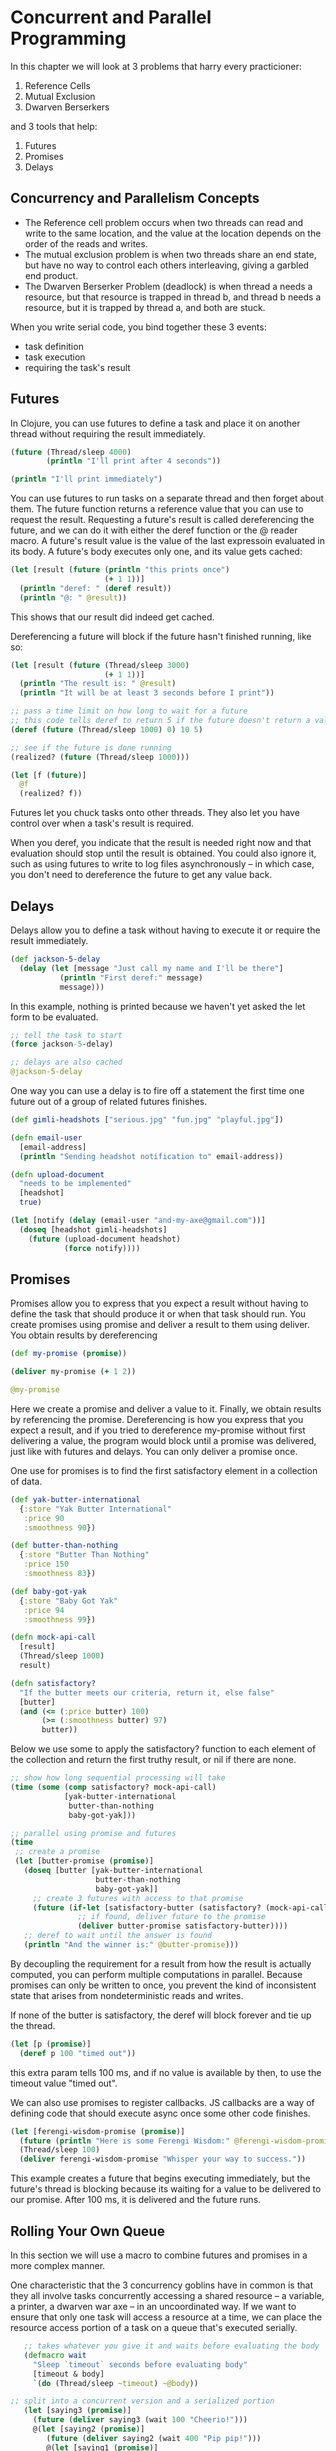 * Concurrent and Parallel Programming

In this chapter we will look at 3 problems that harry every practicioner:

1. Reference Cells
2. Mutual Exclusion
3. Dwarven Berserkers

and 3 tools that help:

1. Futures
2. Promises
3. Delays


** Concurrency and Parallelism Concepts

   - The Reference cell problem occurs when two threads can read and write to the same location, and the value at the location depends on the order of the reads and writes.
   - The mutual exclusion problem is when two threads share an end state, but have no way to control each others interleaving, giving a garbled end product.
   - The Dwarven Berserker Problem (deadlock) is when thread a needs a resource, but that resource is trapped in thread b, and thread b needs a resource, but it is trapped by thread a, and both are stuck.

   When you write serial code, you bind together these 3 events:
   - task definition
   - task execution
   - requiring the task's result

** Futures

   In Clojure, you can use futures to define a task and place it on another thread without requiring the result immediately.

#+BEGIN_SRC clojure
(future (Thread/sleep 4000)
        (println "I'll print after 4 seconds"))

(println "I'll print immediately")
#+END_SRC

You can use futures to run tasks on a separate thread and then forget about them. The future function returns a reference value that you can use to request the result. Requesting a future's result is called dereferencing the future, and we can do it with either the deref function or the @ reader macro. A future's result value is the value of the last expressoin evaluated in its body. A future's body executes only one, and its value gets cached:

#+BEGIN_SRC clojure
(let [result (future (println "this prints once")
                     (+ 1 1))]
  (println "deref: " (deref result))
  (println "@: " @result))
#+END_SRC

This shows that our result did indeed get cached.

Dereferencing a future will block if the future hasn't finished running, like so:

#+BEGIN_SRC clojure
(let [result (future (Thread/sleep 3000)
                     (+ 1 1))]
  (println "The result is: " @result)
  (println "It will be at least 3 seconds before I print"))

;; pass a time limit on how long to wait for a future
;; this code tells deref to return 5 if the future doesn't return a value in 10 ms
(deref (future (Thread/sleep 1000) 0) 10 5)

;; see if the future is done running
(realized? (future (Thread/sleep 1000)))

(let [f (future)]
  @f
  (realized? f))
#+END_SRC

Futures let you chuck tasks onto other threads. They also let you have control over when a task's result is required.

When you deref, you indicate that the result is needed right now and that evaluation should stop until the result is obtained. You could also ignore it, such as using futures to write to log files asynchronously -- in which case, you don't need to dereference the future to get any value back.

** Delays

   Delays allow you to define a task without having to execute it or require the result immediately.

#+BEGIN_SRC clojure
(def jackson-5-delay
  (delay (let [message "Just call my name and I'll be there"]
           (println "First deref:" message)
           message)))
#+END_SRC

In this example, nothing is printed because we haven't yet asked the let form to be evaluated.

#+BEGIN_SRC clojure
;; tell the task to start
(force jackson-5-delay)

;; delays are also cached
@jackson-5-delay
#+END_SRC

One way you can use a delay is to fire off a statement the first time one future out of a group of related futures finishes.

#+BEGIN_SRC clojure
(def gimli-headshots ["serious.jpg" "fun.jpg" "playful.jpg"])

(defn email-user
  [email-address]
  (println "Sending headshot notification to" email-address))

(defn upload-document
  "needs to be implemented"
  [headshot]
  true)

(let [notify (delay (email-user "and-my-axe@gmail.com"))]
  (doseq [headshot gimli-headshots]
    (future (upload-document headshot)
            (force notify))))
#+END_SRC

** Promises

   Promises allow you to express that you expect a result without having to define the task that should produce it or when that task should run. You create promises using promise and deliver a result to them using deliver. You obtain results by dereferencing

#+BEGIN_SRC clojure
(def my-promise (promise))

(deliver my-promise (+ 1 2))

@my-promise
#+END_SRC

Here we create a promise and deliver a value to it. Finally, we obtain results by referencing the promise. Dereferencing is how you express that you expect a result, and if you tried to dereference my-promise without first delivering a value, the program would block until a promise was delivered, just like with futures and delays. You can only deliver a promise once.

One use for promises is to find the first satisfactory element in a collection of data.

#+BEGIN_SRC clojure
(def yak-butter-international
  {:store "Yak Butter International"
   :price 90
   :smoothness 90})

(def butter-than-nothing
  {:store "Butter Than Nothing"
   :price 150
   :smoothness 83})

(def baby-got-yak
  {:store "Baby Got Yak"
   :price 94
   :smoothness 99})

(defn mock-api-call
  [result]
  (Thread/sleep 1000)
  result)

(defn satisfactory?
  "If the butter meets our criteria, return it, else false"
  [butter]
  (and (<= (:price butter) 100)
       (>= (:smoothness butter) 97)
       butter))
#+END_SRC

Below we use some to apply the satisfactory? function to each element of the collection and return the first truthy result, or nil if there are none.

#+BEGIN_SRC clojure
;; show how long sequential processing will take
(time (some (comp satisfactory? mock-api-call)
            [yak-butter-international
             butter-than-nothing
             baby-got-yak]))

;; parallel using promise and futures
(time
 ;; create a promise
 (let [butter-promise (promise)]
   (doseq [butter [yak-butter-international
                   butter-than-nothing
                   baby-got-yak]]
     ;; create 3 futures with access to that promise
     (future (if-let [satisfactory-butter (satisfactory? (mock-api-call butter))]
               ;; if found, deliver future to the promise
               (deliver butter-promise satisfactory-butter))))
   ;; deref to wait until the answer is found
   (println "And the winner is:" @butter-promise)))
#+END_SRC

By decoupling the requirement for a result from how the result is actually computed, you can perform multiple computations in parallel.
Because promises can only be written to once, you prevent the kind of inconsistent state that arises from nondeterministic reads and writes.

If none of the butter is satisfactory, the deref will block forever and tie up the thread.

#+BEGIN_SRC clojure
(let [p (promise)]
  (deref p 100 "timed out"))
#+END_SRC

this extra param tells 100 ms, and if no value is available by then, to use the timeout value "timed out".

We can also use promises to register callbacks. JS callbacks are a way of defining code that should execute async once some other code finishes.

#+BEGIN_SRC clojure
(let [ferengi-wisdom-promise (promise)]
  (future (println "Here is some Ferengi Wisdom:" @ferengi-wisdom-promise))
  (Thread/sleep 100)
  (deliver ferengi-wisdom-promise "Whisper your way to success."))
#+END_SRC

This example creates a future that begins executing immediately, but the future's thread is blocking because its waiting for a value to be delivered to our promise. After 100 ms, it is delivered and the future runs.

** Rolling Your Own Queue

   In this section we will use a macro to combine futures and promises in a more complex manner.

   One characteristic that the 3 concurrency goblins have in common is that they all involve tasks concurrently accessing a shared resource -- a variable, a printer, a dwarven war axe -- in an uncoordinated way. If we want to ensure that only one task will access a resource at a time, we can place the resource access portion of a task on a queue that's executed serially.

#+BEGIN_SRC clojure
   ;; takes whatever you give it and waits before evaluating the body
   (defmacro wait
     "Sleep `timeout` seconds before evaluating body"
     [timeout & body]
     `(do (Thread/sleep ~timeout) ~@body))

;; split into a concurrent version and a serialized portion
   (let [saying3 (promise)]
     (future (deliver saying3 (wait 100 "Cheerio!")))
     @(let [saying2 (promise)]
        (future (deliver saying2 (wait 400 "Pip pip!")))
        @(let [saying1 (promise)]
           (future (deliver saying1 (wait 200 "'Ello, gov'na!")))
           (println @saying1)
           saying1)
        (println @saying2)
        saying2)
     (println @saying3)
     saying3)
#+END_SRC

The overall stategy is to create a promise for each task (in this case, printing part of the greeting) to create a corresponding future that will deliver a concurrently computed value to the promise. This ensures that all of the futures are created before any of the promises are dereferenced, and it ensures that the serialized portions are executed in the correct order.

#+BEGIN_SRC clojure
;; ideally the macro would work like so
;; this macro lets you name the promise, define how to derive the promise, and define what to do with it
(-> (enqueue saying (wait 200 "'Ello, gov'na!") (println @saying))
    (enqueue saying (wait 400 "Pip pip!") (println @saying))
    (enqueue saying (wait 100 "Cheerio!") (println @saying)))

(defmacro enqueue
  ([q concurrent-promise-name concurrent serialized]
   `(let [~concurrent-promise-name (promise)]
      (future (deliver ~concurrent-promise-name ~concurrent))
      (deref ~q)
      ~serialized
      ~concurrent-promise-name))
  ([concurrent-promise-name concurrent serialized]
   `(enqueue (future) ~concurrent-promise-name ~concurrent ~serialized)))

(time @(-> (enqueue saying (wait 200 "'Ello, gov'na!") (println @saying))
           (enqueue saying (wait 400 "Pip pip!") (println @saying))
           (enqueue saying (wait 100 "Cheerio!") (println @saying))))

#+END_SRC

** Exercises

   1. Write a function that takes a string as an argument and searches for it on Bing and Google using the slurp function. The function should return the html of the first page returned by the search

#+BEGIN_SRC clojure
(clojure.string/split-lines
 (slurp "https://www.google.com/#q=emacs"))

(defn get-search-results
  [query]
  [(slurp (str "https://www.google.com/#q=" query))
   (slurp (str "https://bing.com/search?q=" query))])

(get-search-results "emacs")

;; next up we need to pull the first link
#+END_SRC

I'm not sure how to do this at this point. This seems very beyond the scope of the book so far, without access to third party libraries and whatnot
